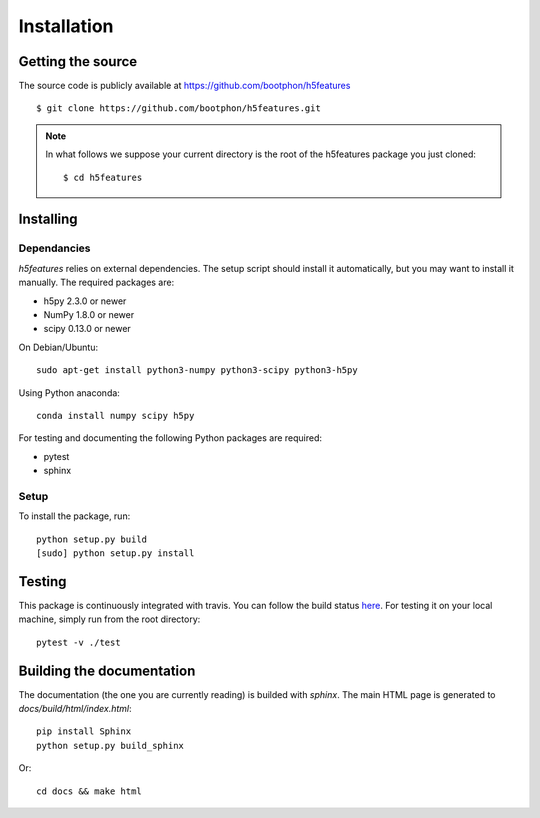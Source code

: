 .. _install:

============
Installation
============

Getting the source
==================

The source code is publicly available at
https://github.com/bootphon/h5features ::

    $ git clone https://github.com/bootphon/h5features.git

.. note::

   In what follows we suppose your current directory is the root of
   the h5features package you just cloned::

     $ cd h5features

Installing
==========

Dependancies
------------

`h5features` relies on external dependencies. The setup script should
install it automatically, but you may want to install it manually. The
required packages are:

* h5py 2.3.0 or newer
* NumPy 1.8.0 or newer
* scipy 0.13.0 or newer

On Debian/Ubuntu::

  sudo apt-get install python3-numpy python3-scipy python3-h5py

Using Python anaconda::

  conda install numpy scipy h5py


For testing and documenting the following Python packages are
required:

* pytest
* sphinx


Setup
-----

To install the package, run::

    python setup.py build
    [sudo] python setup.py install


Testing
=======

This package is continuously integrated with travis. You can follow
the build status `here <https://travis-ci.org/bootphon/h5features>`_.
For testing it on your local machine, simply run from the root
directory::

  pytest -v ./test


Building the documentation
==========================

The documentation (the one you are currently reading) is builded with
`sphinx`. The main HTML page is generated to
*docs/build/html/index.html*::

  pip install Sphinx
  python setup.py build_sphinx

Or::

  cd docs && make html

.. _pytest: http://pytest.org/latest/
